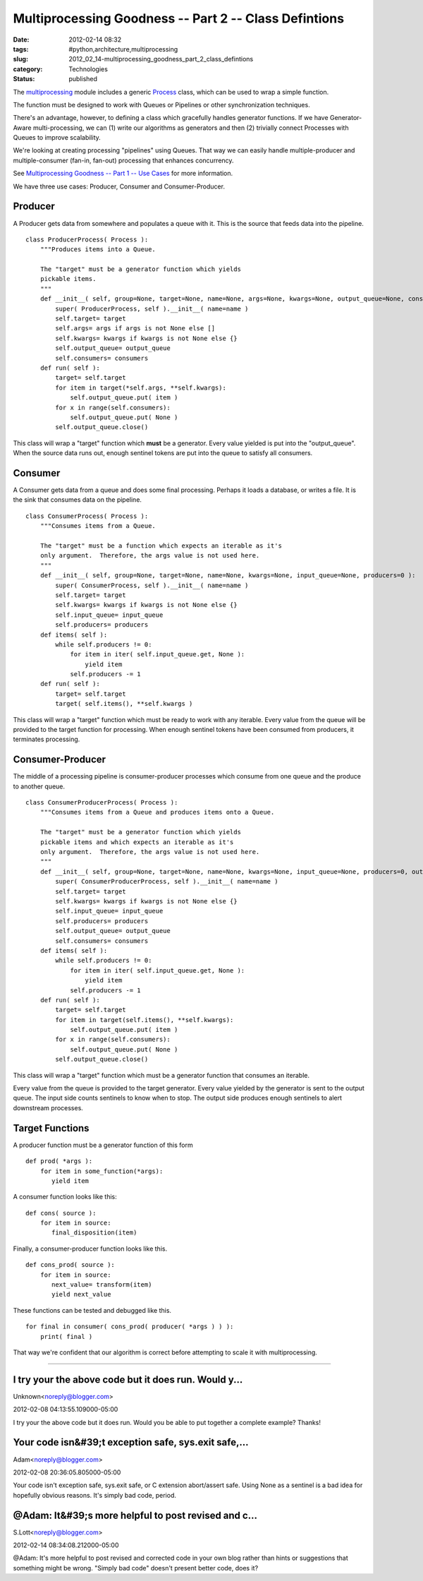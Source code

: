 Multiprocessing Goodness -- Part 2 -- Class Defintions
======================================================

:date: 2012-02-14 08:32
:tags: #python,architecture,multiprocessing
:slug: 2012_02_14-multiprocessing_goodness_part_2_class_defintions
:category: Technologies
:status: published


The
`multiprocessing <http://docs.python.org/library/multiprocessing.html>`__
module includes a generic
`Process <http://docs.python.org/library/multiprocessing.html#multiprocessing.Process>`__
class, which can be used to wrap a simple function.

The function must be designed to work with Queues or Pipelines or
other synchronization techniques.

There's an advantage, however, to defining a class which gracefully
handles generator functions.  If we have Generator-Aware
multi-processing, we can (1) write our algorithms as generators and
then (2) trivially connect Processes with Queues to improve
scalability.

We're looking at creating processing "pipelines" using Queues.  That
way we can easily handle multiple-producer and multiple-consumer
(fan-in, fan-out) processing that enhances concurrency.

See `Multiprocessing Goodness -- Part 1 -- Use
Cases <{filename}/blog/2012/02/2012_02_02-multiprocessing_goodness_part_1_use_case.rst>`__
for more information.

We have three use cases:  Producer, Consumer and Consumer-Producer.

Producer
--------

A Producer gets data from somewhere and populates a queue with it.
This is the source that feeds data into the pipeline.

::

   class ProducerProcess( Process ):
       """Produces items into a Queue.
       
       The "target" must be a generator function which yields
       pickable items.
       """
       def __init__( self, group=None, target=None, name=None, args=None, kwargs=None, output_queue=None, consumers=0 ):
           super( ProducerProcess, self ).__init__( name=name )
           self.target= target
           self.args= args if args is not None else []
           self.kwargs= kwargs if kwargs is not None else {}
           self.output_queue= output_queue
           self.consumers= consumers
       def run( self ):
           target= self.target
           for item in target(*self.args, **self.kwargs):
               self.output_queue.put( item )
           for x in range(self.consumers):
               self.output_queue.put( None )
           self.output_queue.close()




This class will wrap a "target" function which **must** be a
generator.   Every value yielded is put into the "output_queue".  When
the source data runs out, enough sentinel tokens are put into the
queue to satisfy all consumers.

Consumer
--------

A Consumer gets data from a queue and does some final processing.
Perhaps it loads a database, or writes a file.  It is the sink that
consumes data on the pipeline.

::

   class ConsumerProcess( Process ):
       """Consumes items from a Queue.
       
       The "target" must be a function which expects an iterable as it's
       only argument.  Therefore, the args value is not used here.
       """
       def __init__( self, group=None, target=None, name=None, kwargs=None, input_queue=None, producers=0 ):
           super( ConsumerProcess, self ).__init__( name=name )
           self.target= target
           self.kwargs= kwargs if kwargs is not None else {}
           self.input_queue= input_queue
           self.producers= producers
       def items( self ):
           while self.producers != 0:
               for item in iter( self.input_queue.get, None ):
                   yield item
               self.producers -= 1
       def run( self ):
           target= self.target
           target( self.items(), **self.kwargs )




This class will wrap a "target" function which must be ready to work
with any iterable.  Every value from the queue will be provided to the
target function for processing.  When enough sentinel tokens have been
consumed from producers, it terminates processing.

Consumer-Producer
-----------------

The middle of a processing pipeline is consumer-producer processes
which consume from one queue and the produce to another queue.

::

           
   class ConsumerProducerProcess( Process ):
       """Consumes items from a Queue and produces items onto a Queue.
       
       The "target" must be a generator function which yields
       pickable items and which expects an iterable as it's
       only argument.  Therefore, the args value is not used here.
       """
       def __init__( self, group=None, target=None, name=None, kwargs=None, input_queue=None, producers=0, output_queue=None, consumers=0 ):
           super( ConsumerProducerProcess, self ).__init__( name=name )
           self.target= target
           self.kwargs= kwargs if kwargs is not None else {}
           self.input_queue= input_queue
           self.producers= producers
           self.output_queue= output_queue
           self.consumers= consumers
       def items( self ):
           while self.producers != 0:
               for item in iter( self.input_queue.get, None ):
                   yield item
               self.producers -= 1
       def run( self ):
           target= self.target
           for item in target(self.items(), **self.kwargs):
               self.output_queue.put( item )
           for x in range(self.consumers):
               self.output_queue.put( None )
           self.output_queue.close()




This class will wrap a "target" function which must be a generator
function that consumes an iterable.

Every value from the queue is provided to the target generator.  Every
value yielded by the generator is sent to the output queue.  The input
side counts sentinels to know when to stop.  The output side produces
enough sentinels to alert downstream processes.

Target Functions
----------------

A producer function must be a generator function of this form

::

   def prod( *args ):
       for item in some_function(*args):
          yield item




A consumer function looks like this:

::

   def cons( source ):
       for item in source:
          final_disposition(item)




Finally, a consumer-producer function looks like this.

::

   def cons_prod( source ):
       for item in source:
          next_value= transform(item)
          yield next_value




These functions can be tested and debugged like this.

::

   for final in consumer( cons_prod( producer( *args ) ) ):
       print( final )




That way we're confident that our algorithm is correct before
attempting to scale it with multiprocessing.



-----

I try your the above code but it does run. Would y...
-----------------------------------------------------

Unknown<noreply@blogger.com>

2012-02-08 04:13:55.109000-05:00

I try your the above code but it does run. Would you be able to put
together a complete example? Thanks!


Your code isn&#39;t exception safe, sys.exit safe,...
-----------------------------------------------------

Adam<noreply@blogger.com>

2012-02-08 20:36:05.805000-05:00

Your code isn't exception safe, sys.exit safe, or C extension
abort/assert safe. Using None as a sentinel is a bad idea for hopefully
obvious reasons. It's simply bad code, period.


@Adam: It&#39;s more helpful to post revised and c...
-----------------------------------------------------

S.Lott<noreply@blogger.com>

2012-02-14 08:34:08.212000-05:00

@Adam: It's more helpful to post revised and corrected code in your own
blog rather than hints or suggestions that something might be wrong.
"Simply bad code" doesn't present better code, does it?





